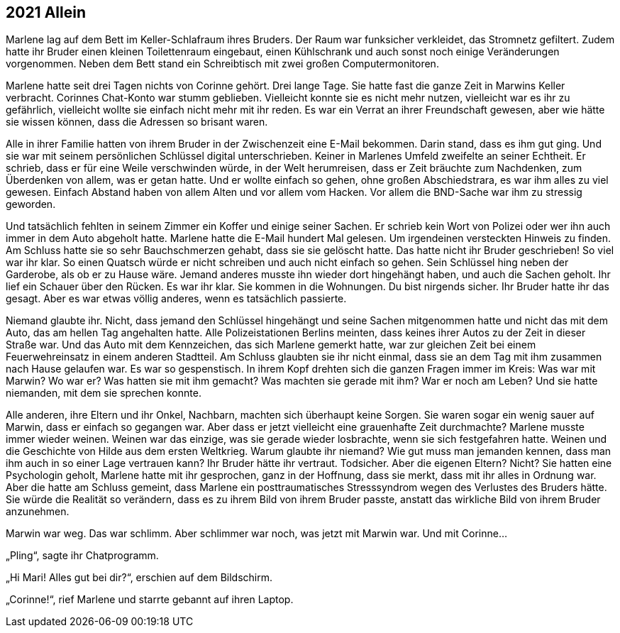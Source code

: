 == [big-number]#2021# Allein

[text-caps]#Marlene lag auf# dem Bett im Keller-Schlafraum ihres Bruders.
Der Raum war funksicher verkleidet, das Stromnetz gefiltert.
Zudem hatte ihr Bruder einen kleinen Toilettenraum eingebaut, einen Kühlschrank und auch sonst noch einige Veränderungen vorgenommen.
Neben dem Bett stand ein Schreibtisch mit zwei großen Computermonitoren.

Marlene hatte seit drei Tagen nichts von Corinne gehört.
Drei lange Tage.
Sie hatte fast die ganze Zeit in Marwins Keller verbracht.
Corinnes Chat-Konto war stumm geblieben.
Vielleicht konnte sie es nicht mehr nutzen, vielleicht war es ihr zu gefährlich, vielleicht wollte sie einfach nicht mehr mit ihr reden.
Es war ein Verrat an ihrer Freundschaft gewesen, aber wie hätte sie wissen können, dass die Adressen so brisant waren.

Alle in ihrer Familie hatten von ihrem Bruder in der Zwischenzeit eine E-Mail bekommen.
Darin stand, dass es ihm gut ging.
Und sie war mit seinem persönlichen Schlüssel digital unterschrieben.
Keiner in Marlenes Umfeld zweifelte an seiner Echtheit.
Er schrieb, dass er für eine Weile verschwinden würde, in der Welt herumreisen, dass er Zeit bräuchte zum Nachdenken, zum Überdenken von allem, was er getan hatte.
Und er wollte einfach so gehen, ohne großen Abschiedstrara, es war ihm alles zu viel gewesen.
Einfach Abstand haben von allem Alten und vor allem vom Hacken.
Vor allem die BND-Sache war ihm zu stressig geworden.

Und tatsächlich fehlten in seinem Zimmer ein Koffer und einige seiner Sachen.
Er schrieb kein Wort von Polizei oder wer ihn auch immer in dem Auto abgeholt hatte.
Marlene hatte die E-Mail hundert Mal gelesen.
Um irgendeinen versteckten Hinweis zu finden.
Am Schluss hatte sie so sehr Bauchschmerzen gehabt, dass sie sie gelöscht hatte.
Das hatte nicht ihr Bruder geschrieben! So viel war ihr klar.
So einen Quatsch würde er nicht schreiben und auch nicht einfach so gehen.
Sein Schlüssel hing neben der Garderobe, als ob er zu Hause wäre.
Jemand anderes musste ihn wieder dort hingehängt haben, und auch die Sachen geholt.
Ihr lief ein Schauer über den Rücken.
Es war ihr klar.
Sie kommen in die Wohnungen.
Du bist nirgends sicher.
Ihr Bruder hatte ihr das gesagt.
Aber es war etwas völlig anderes, wenn es tatsächlich passierte.

Niemand glaubte ihr.
Nicht, dass jemand den Schlüssel hingehängt und seine Sachen mitgenommen hatte und nicht das mit dem Auto, das am hellen Tag angehalten hatte.
Alle Polizeistationen Berlins meinten, dass keines ihrer Autos zu der Zeit in dieser Straße war.
Und das Auto mit dem Kennzeichen, das sich Marlene gemerkt hatte, war zur gleichen Zeit bei einem Feuerwehreinsatz in einem anderen Stadtteil.
Am Schluss glaubten sie ihr nicht einmal, dass sie an dem Tag mit ihm zusammen nach Hause gelaufen war.
Es war so gespenstisch.
In ihrem Kopf drehten sich die ganzen Fragen immer im Kreis: Was war mit Marwin? Wo war er? Was hatten sie mit ihm gemacht? Was machten sie gerade mit ihm? War er noch am Leben? Und sie hatte niemanden, mit dem sie sprechen konnte.

Alle anderen, ihre Eltern und ihr Onkel, Nachbarn, machten sich überhaupt keine Sorgen.
Sie waren sogar ein wenig sauer auf Marwin, dass er einfach so gegangen war.
Aber dass er jetzt vielleicht eine grauenhafte Zeit durchmachte? Marlene musste immer wieder weinen.
Weinen war das einzige, was sie gerade wieder losbrachte, wenn sie sich festgefahren hatte.
Weinen und die Geschichte von Hilde aus dem ersten Weltkrieg.
Warum glaubte ihr niemand? Wie gut muss man jemanden kennen, dass man ihm auch in so einer Lage vertrauen kann? Ihr Bruder hätte ihr vertraut.
Todsicher.
Aber die eigenen Eltern? Nicht? Sie hatten eine Psychologin geholt, Marlene hatte mit ihr gesprochen, ganz in der Hoffnung, dass sie merkt, dass mit ihr alles in Ordnung war.
Aber die hatte am Schluss gemeint, dass Marlene ein posttraumatisches Stresssyndrom wegen des Verlustes des Bruders hätte.
Sie würde die Realität so verändern, dass es zu ihrem Bild von ihrem Bruder passte, anstatt das wirkliche Bild von ihrem Bruder anzunehmen.

Marwin war weg.
Das war schlimm.
Aber schlimmer war noch, was jetzt mit Marwin war.
Und mit Corinne…

„Pling“, sagte ihr Chatprogramm.

„Hi Mari! Alles gut bei dir?“, erschien auf dem Bildschirm.

„Corinne!“, rief Marlene und starrte gebannt auf ihren Laptop.
